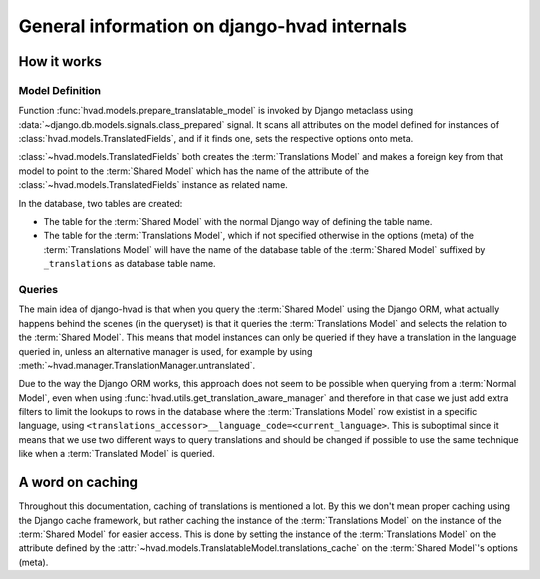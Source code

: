 #############################################
General information on django-hvad internals
#############################################


************
How it works
************


Model Definition
================

Function :func:`hvad.models.prepare_translatable_model` is invoked by Django
metaclass using :data:`~django.db.models.signals.class_prepared` signal. It
scans all attributes on the model defined for instances of
:class:`hvad.models.TranslatedFields`, and if it finds one, sets the respective
options onto meta.

:class:`~hvad.models.TranslatedFields` both creates the
:term:`Translations Model` and makes a foreign key from that model to point to
the :term:`Shared Model` which has the name of the attribute of the
:class:`~hvad.models.TranslatedFields` instance as related name.

In the database, two tables are created:

* The table for the :term:`Shared Model` with the normal Django way of defining
  the table name.
* The table for the :term:`Translations Model`, which if not specified otherwise
  in the options (meta) of the :term:`Translations Model` will have the name of
  the database table of the :term:`Shared Model` suffixed by ``_translations``
  as database table name.


Queries
=======

The main idea of django-hvad is that when you query the :term:`Shared Model`
using the Django ORM, what actually happens behind the scenes (in the queryset)
is that it queries the :term:`Translations Model` and selects the relation to
the :term:`Shared Model`. This means that model instances can only be queried if
they have a translation in the language queried in, unless an alternative 
manager is used, for example by using
:meth:`~hvad.manager.TranslationManager.untranslated`.

Due to the way the Django ORM works, this approach does not seem to be possible
when querying from a :term:`Normal Model`, even when using 
:func:`hvad.utils.get_translation_aware_manager` and therefore in that case we
just add extra filters to limit the lookups to rows in the database where the
:term:`Translations Model` row existist in a specific language, using
``<translations_accessor>__language_code=<current_language>``. This is
suboptimal since it means that we use two different ways to query translations
and should be changed if possible to use the same technique like when a
:term:`Translated Model` is queried. 


*****************
A word on caching
*****************

Throughout this documentation, caching of translations is mentioned a lot. By
this we don't mean proper caching using the Django cache framework, but rather
caching the instance of the :term:`Translations Model` on the instance of the
:term:`Shared Model` for easier access. This is done by setting the instance of 
the :term:`Translations Model` on the attribute defined by the
:attr:`~hvad.models.TranslatableModel.translations_cache` on the :term:`Shared Model`'s options (meta).
